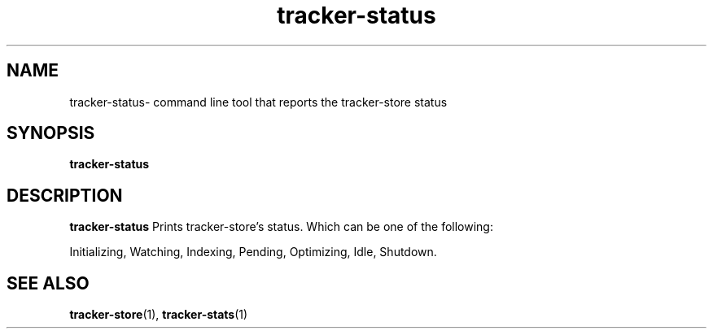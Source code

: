 .TH tracker-status 1 "July 2007" GNU "User Commands"

.SH NAME
tracker-status\- command line tool that reports the tracker-store status

.SH SYNOPSIS
.B tracker-status

.SH DESCRIPTION
.B tracker-status
Prints tracker-store's status. Which can be one of the following:
.PP
Initializing, Watching, Indexing, Pending, Optimizing, Idle, Shutdown.

.SH SEE ALSO
.BR tracker-store (1),
.BR tracker-stats (1)

